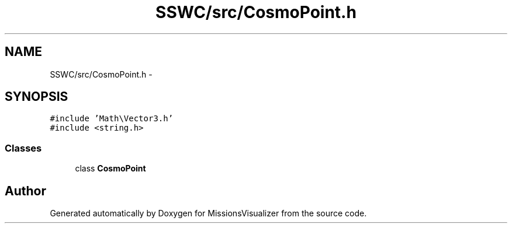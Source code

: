 .TH "SSWC/src/CosmoPoint.h" 3 "Mon May 9 2016" "Version 0.1" "MissionsVisualizer" \" -*- nroff -*-
.ad l
.nh
.SH NAME
SSWC/src/CosmoPoint.h \- 
.SH SYNOPSIS
.br
.PP
\fC#include 'Math\\Vector3\&.h'\fP
.br
\fC#include <string\&.h>\fP
.br

.SS "Classes"

.in +1c
.ti -1c
.RI "class \fBCosmoPoint\fP"
.br
.in -1c
.SH "Author"
.PP 
Generated automatically by Doxygen for MissionsVisualizer from the source code\&.

